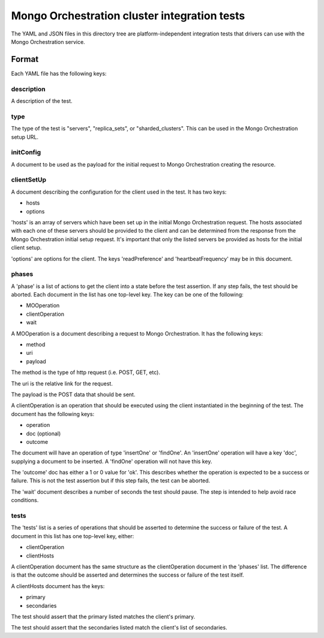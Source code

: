 =============================================
Mongo Orchestration cluster integration tests
=============================================

The YAML and JSON files in this directory tree are platform-independent 
integration tests that drivers can use with the Mongo Orchestration service.

Format
------

Each YAML file has the following keys:

description
~~~~~~

A description of the test.

type
~~~~~~

The type of the test is "servers", "replica_sets", or "sharded_clusters". This can be used in the Mongo Orchestration setup URL.

initConfig
~~~~~~~~~~~

A document to be used as the payload for the initial request to Mongo Orchestration creating the resource.

clientSetUp
~~~~~~~~~~~

A document describing the configuration for the client used in the test. It has two keys:

- hosts
- options

'hosts' is an array of servers which have been set up in the initial Mongo Orchestration request. The hosts associated with each one of these servers should be provided to the client and can be determined from the response from the Mongo Orchestration initial setup request.
It's important that only the listed servers be provided as hosts for the initial client setup.

'options' are options for the client. The keys 'readPreference' and 'heartbeatFrequency' may be in this document.


phases
~~~~~~

A 'phase' is a list of actions to get the client into a state before the test assertion. If any step fails, the test should be aborted.
Each document in the list has one top-level key. The key can be one of the following:

- MOOperation
- clientOperation
- wait

A MOOperation is a document describing a request to Mongo Orchestration. It has the following keys:

- method
- uri
- payload

The method is the type of http request (i.e. POST, GET, etc).

The uri is the relative link for the request.

The payload is the POST data that should be sent.

A clientOperation is an operation that should be executed using the client instantiated in the beginning of the test. The document has the following keys:

- operation
- doc (optional)
- outcome

The document will have an operation of type 'insertOne' or 'findOne'.
An 'insertOne' operation will have a key 'doc', supplying a document to be inserted. A 'findOne' operation will not have this key.

The 'outcome' doc has either a 1 or 0 value for 'ok'. This describes whether the operation is expected to be a success or failure. This is not the test assertion but if this step fails, the test can be aborted.

The 'wait' document describes a number of seconds the test should pause. The step is intended to help avoid race conditions.

tests
~~~~~~

The 'tests' list is a series of operations that should be asserted to determine the success or failure of the test. A document in this list has one top-level key, either:

- clientOperation
- clientHosts

A clientOperation document has the same structure as the clientOperation document in the 'phases' list. The difference is that the outcome should be asserted and determines the success or failure of the test itself.

A clientHosts document has the keys:

- primary
- secondaries

The test should assert that the primary listed matches the client's primary.

The test should assert that the secondaries listed match the client's list of secondaries.






